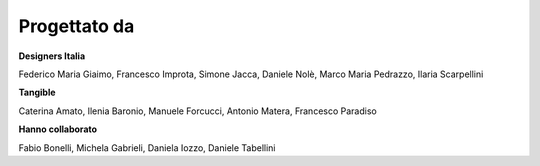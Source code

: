 Progettato da
----------------

**Designers Italia**

Federico Maria Giaimo, Francesco Improta, Simone Jacca, Daniele Nolè, Marco Maria Pedrazzo, Ilaria Scarpellini

**Tangible**

Caterina Amato, Ilenia Baronio, Manuele Forcucci, Antonio Matera, Francesco Paradiso

**Hanno collaborato**

Fabio Bonelli, Michela Gabrieli, Daniela Iozzo, Daniele Tabellini
